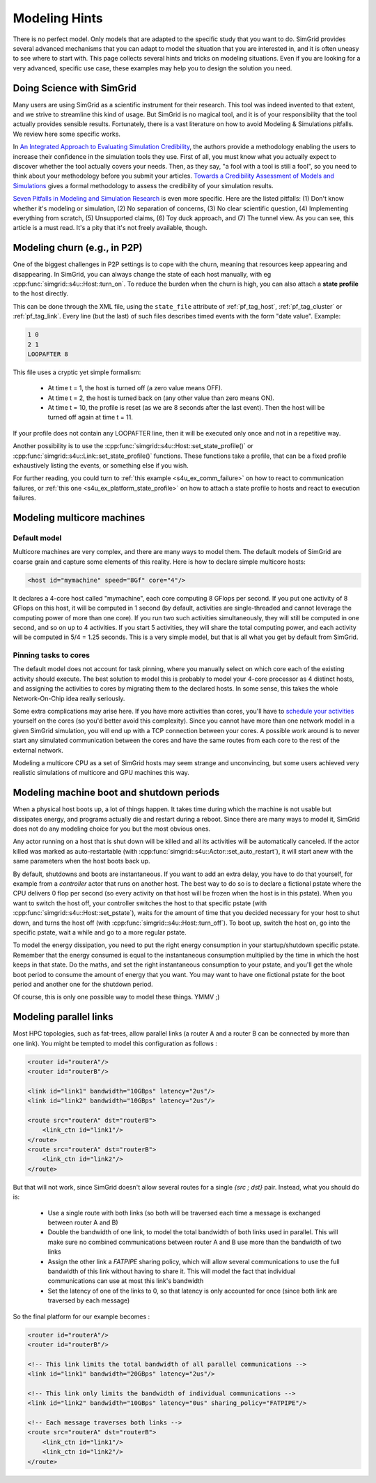 .. raw:: html

   <object id="TOC" data="graphical-toc.svg" type="image/svg+xml"></object>
   <script>
   window.onload=function() { // Wait for the SVG to be loaded before changing it
     var elem=document.querySelector("#TOC").contentDocument.getElementById("PlatformBox")
     elem.style="opacity:0.93999999;fill:#ff0000;fill-opacity:0.1;stroke:#000000;stroke-width:0.35277778;stroke-linecap:round;stroke-linejoin:round;stroke-miterlimit:4;stroke-dasharray:none;stroke-dashoffset:0;stroke-opacity:1";
   }
   </script>
   <br/>
   <br/>

.. _howto:

Modeling Hints
##############

There is no perfect model. Only models that are adapted to the
specific study that you want to do. SimGrid provides several advanced
mechanisms that you can adapt to model the situation that you are
interested in, and it is often uneasy to see where to start with.
This page collects several hints and tricks on modeling situations.
Even if you are looking for a very advanced, specific use case, these
examples may help you to design the solution you need.

.. _howto_science:

Doing Science with SimGrid
**************************

Many users are using SimGrid as a scientific instrument for their
research. This tool was indeed invented to that extent, and we strive
to streamline this kind of usage. But SimGrid is no magical tool, and
it is of your responsibility that the tool actually provides sensible
results. Fortunately, there is a vast literature on how to avoid
Modeling & Simulations pitfalls. We review here some specific works.

In `An Integrated Approach to Evaluating Simulation Credibility
<http://www.dtic.mil/dtic/tr/fulltext/u2/a405051.pdf>`_, the authors
provide a methodology enabling the users to increase their confidence
in the simulation tools they use. First of all, you must know what you
actually expect to discover whether the tool actually covers your
needs. Then, as they say, "a fool with a tool is still a fool", so you
need to think about your methodology before you submit your articles.
`Towards a Credibility Assessment of Models and Simulations
<https://ntrs.nasa.gov/archive/nasa/casi.ntrs.nasa.gov/20080015742.pdf>`_
gives a formal methodology to assess the credibility of your
simulation results.

`Seven Pitfalls in Modeling and Simulation Research
<https://dl.acm.org/citation.cfm?id=2430188>`_ is even more
specific. Here are the listed pitfalls: (1) Don't know whether it's
modeling or simulation, (2) No separation of concerns, (3) No clear
scientific question, (4) Implementing everything from scratch, (5)
Unsupported claims, (6) Toy duck approach, and (7) The tunnel view. As
you can see, this article is a must read. It's a pity that it's not
freely available, though.

.. _howto_churn:

Modeling churn (e.g., in P2P)
*****************************

One of the biggest challenges in P2P settings is to cope with the
churn, meaning that resources keep appearing and disappearing. In
SimGrid, you can always change the state of each host manually, with
eg :cpp:func:`simgrid::s4u::Host::turn_on`. To reduce the burden when
the churn is high, you can also attach a **state profile** to the host
directly.

This can be done through the XML file, using the ``state_file``
attribute of :ref:`pf_tag_host`, :ref:`pf_tag_cluster` or
:ref:`pf_tag_link`. Every line (but the last) of such files describes
timed events with the form "date value". Example:

.. code-block:: python

   1 0
   2 1
   LOOPAFTER 8

This file uses a cryptic yet simple formalism:

  * At time t = 1, the host is turned off (a zero value means OFF).
  * At time t = 2, the host is turned back on (any other value than zero means ON).
  * At time t = 10, the profile is reset (as we are 8 seconds after the last event). Then the host will be turned off again at time t = 11.

If your profile does not contain any LOOPAFTER line, then it will be executed only once and not in a repetitive way.

Another possibility is to use the
:cpp:func:`simgrid::s4u::Host::set_state_profile()` or
:cpp:func:`simgrid::s4u::Link::set_state_profile()` functions. These
functions take a profile, that can be a fixed profile exhaustively
listing the events, or something else if you wish.

For further reading, you could turn to :ref:`this example <s4u_ex_comm_failure>`
on how to react to communication failures, or  :ref:`this one <s4u_ex_platform_state_profile>`
on how to attach a state profile to hosts and react to execution failures.

.. _howto_multicore:

Modeling multicore machines
***************************

Default model
=============

Multicore machines are very complex, and there are many ways to model
them. The default models of SimGrid are coarse grain and capture some
elements of this reality. Here is how to declare simple multicore hosts:

.. code-block:: xml

   <host id="mymachine" speed="8Gf" core="4"/>

It declares a 4-core host called "mymachine", each core computing 8
GFlops per second. If you put one activity of 8 GFlops on this host, it
will be computed in 1 second (by default, activities are
single-threaded and cannot leverage the computing power of more than
one core). If you run two such activities simultaneously, they will still be
computed in one second, and so on up to 4 activities. If you start 5 activities,
they will share the total computing power, and each activity will be
computed in 5/4 = 1.25 seconds. This is a very simple model, but that is
all what you get by default from SimGrid.

Pinning tasks to cores
======================

The default model does not account for task pinning, where you
manually select on which core each of the existing activity should
execute. The best solution to model this is probably to model your
4-core processor as 4 distinct hosts, and assigning the activities to
cores by migrating them to the declared hosts. In some sense, this
takes the whole Network-On-Chip idea really seriously.

Some extra complications may arise here. If you have more activities than
cores, you'll have to `schedule your activities
<https://en.wikipedia.org/wiki/Scheduling_%28computing%29#Operating_system_process_scheduler_implementations)>`_
yourself on the cores (so you'd better avoid this complexity). Since
you cannot have more than one network model in a given SimGrid
simulation, you will end up with a TCP connection between your cores. A
possible work around is to never start any simulated communication
between the cores and have the same routes from each core to the
rest of the external network.

Modeling a multicore CPU as a set of SimGrid hosts may seem strange
and unconvincing, but some users achieved very realistic simulations
of multicore and GPU machines this way.

Modeling machine boot and shutdown periods
******************************************

When a physical host boots up, a lot of things happen. It takes time
during which the machine is not usable but dissipates energy, and
programs actually die and restart during a reboot. Since there are many
ways to model it, SimGrid does not do any modeling choice for you but
the most obvious ones.

Any actor running on a host that is shut down will be killed and all 
its activities will be automatically canceled. If the actor killed was 
marked as auto-restartable (with :cpp:func:`simgrid::s4u::Actor::set_auto_restart`), 
it will start anew with the same parameters when the host boots back up.

By default, shutdowns and boots are instantaneous. If you want to
add an extra delay, you have to do that yourself, for example from a
`controller` actor that runs on another host. The best way to do so is
to declare a fictional pstate where the CPU delivers 0 flop per
second (so every activity on that host will be frozen when the host is
in this pstate). When you want to switch the host off, your controller
switches the host to that specific pstate (with
:cpp:func:`simgrid::s4u::Host::set_pstate`), waits for the amount of
time that you decided necessary for your host to shut down, and turns
the host off (with :cpp:func:`simgrid::s4u::Host::turn_off`). To boot
up, switch the host on, go into the specific pstate, wait a while and
go to a more regular pstate.

To model the energy dissipation, you need to put the right energy
consumption in your startup/shutdown specific pstate. Remember that
the energy consumed is equal to the instantaneous consumption
multiplied by the time in which the host keeps in that state. Do the
maths, and set the right instantaneous consumption to your pstate, and
you'll get the whole boot period to consume the amount of energy that
you want. You may want to have one fictional pstate for the boot
period and another one for the shutdown period.

Of course, this is only one possible way to model these things. YMMV ;)

.. _howto_parallel_links:

Modeling parallel links
***********************

Most HPC topologies, such as fat-trees, allow parallel links (a
router A and a router B can be connected by more than one link).
You might be tempted to model this configuration as follows :

.. code-block:: xml

    <router id="routerA"/>
    <router id="routerB"/>

    <link id="link1" bandwidth="10GBps" latency="2us"/>
    <link id="link2" bandwidth="10GBps" latency="2us"/>

    <route src="routerA" dst="routerB">
        <link_ctn id="link1"/>
    </route>
    <route src="routerA" dst="routerB">
        <link_ctn id="link2"/>
    </route>

But that will not work, since SimGrid doesn't allow several routes for
a single `{src ; dst}` pair. Instead, what you should do is:

  - Use a single route with both links (so both will be traversed
    each time a message is exchanged between router A and B)

  - Double the bandwidth of one link, to model the total bandwidth of
    both links used in parallel. This will make sure no combined
    communications between router A and B use more than the bandwidth
    of two links

  - Assign the other link a `FATPIPE` sharing policy, which will allow
    several communications to use the full bandwidth of this link without
    having to share it. This will model the fact that individual
    communications can use at most this link's bandwidth

  - Set the latency of one of the links to 0, so that latency is only
    accounted for once (since both link are traversed by each message)

So the final platform for our example becomes :

.. code-block:: xml

    <router id="routerA"/>
    <router id="routerB"/>

    <!-- This link limits the total bandwidth of all parallel communications -->
    <link id="link1" bandwidth="20GBps" latency="2us"/>

    <!-- This link only limits the bandwidth of individual communications -->
    <link id="link2" bandwidth="10GBps" latency="0us" sharing_policy="FATPIPE"/>

    <!-- Each message traverses both links -->
    <route src="routerA" dst="routerB">
        <link_ctn id="link1"/>
        <link_ctn id="link2"/>
    </route>

